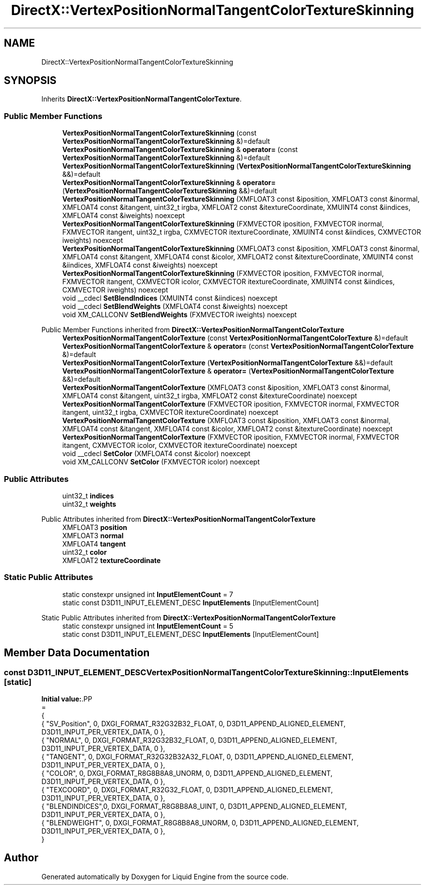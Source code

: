 .TH "DirectX::VertexPositionNormalTangentColorTextureSkinning" 3 "Fri Aug 11 2023" "Liquid Engine" \" -*- nroff -*-
.ad l
.nh
.SH NAME
DirectX::VertexPositionNormalTangentColorTextureSkinning
.SH SYNOPSIS
.br
.PP
.PP
Inherits \fBDirectX::VertexPositionNormalTangentColorTexture\fP\&.
.SS "Public Member Functions"

.in +1c
.ti -1c
.RI "\fBVertexPositionNormalTangentColorTextureSkinning\fP (const \fBVertexPositionNormalTangentColorTextureSkinning\fP &)=default"
.br
.ti -1c
.RI "\fBVertexPositionNormalTangentColorTextureSkinning\fP & \fBoperator=\fP (const \fBVertexPositionNormalTangentColorTextureSkinning\fP &)=default"
.br
.ti -1c
.RI "\fBVertexPositionNormalTangentColorTextureSkinning\fP (\fBVertexPositionNormalTangentColorTextureSkinning\fP &&)=default"
.br
.ti -1c
.RI "\fBVertexPositionNormalTangentColorTextureSkinning\fP & \fBoperator=\fP (\fBVertexPositionNormalTangentColorTextureSkinning\fP &&)=default"
.br
.ti -1c
.RI "\fBVertexPositionNormalTangentColorTextureSkinning\fP (XMFLOAT3 const &iposition, XMFLOAT3 const &inormal, XMFLOAT4 const &itangent, uint32_t irgba, XMFLOAT2 const &itextureCoordinate, XMUINT4 const &iindices, XMFLOAT4 const &iweights) noexcept"
.br
.ti -1c
.RI "\fBVertexPositionNormalTangentColorTextureSkinning\fP (FXMVECTOR iposition, FXMVECTOR inormal, FXMVECTOR itangent, uint32_t irgba, CXMVECTOR itextureCoordinate, XMUINT4 const &iindices, CXMVECTOR iweights) noexcept"
.br
.ti -1c
.RI "\fBVertexPositionNormalTangentColorTextureSkinning\fP (XMFLOAT3 const &iposition, XMFLOAT3 const &inormal, XMFLOAT4 const &itangent, XMFLOAT4 const &icolor, XMFLOAT2 const &itextureCoordinate, XMUINT4 const &iindices, XMFLOAT4 const &iweights) noexcept"
.br
.ti -1c
.RI "\fBVertexPositionNormalTangentColorTextureSkinning\fP (FXMVECTOR iposition, FXMVECTOR inormal, FXMVECTOR itangent, CXMVECTOR icolor, CXMVECTOR itextureCoordinate, XMUINT4 const &iindices, CXMVECTOR iweights) noexcept"
.br
.ti -1c
.RI "void __cdecl \fBSetBlendIndices\fP (XMUINT4 const &iindices) noexcept"
.br
.ti -1c
.RI "void __cdecl \fBSetBlendWeights\fP (XMFLOAT4 const &iweights) noexcept"
.br
.ti -1c
.RI "void XM_CALLCONV \fBSetBlendWeights\fP (FXMVECTOR iweights) noexcept"
.br
.in -1c

Public Member Functions inherited from \fBDirectX::VertexPositionNormalTangentColorTexture\fP
.in +1c
.ti -1c
.RI "\fBVertexPositionNormalTangentColorTexture\fP (const \fBVertexPositionNormalTangentColorTexture\fP &)=default"
.br
.ti -1c
.RI "\fBVertexPositionNormalTangentColorTexture\fP & \fBoperator=\fP (const \fBVertexPositionNormalTangentColorTexture\fP &)=default"
.br
.ti -1c
.RI "\fBVertexPositionNormalTangentColorTexture\fP (\fBVertexPositionNormalTangentColorTexture\fP &&)=default"
.br
.ti -1c
.RI "\fBVertexPositionNormalTangentColorTexture\fP & \fBoperator=\fP (\fBVertexPositionNormalTangentColorTexture\fP &&)=default"
.br
.ti -1c
.RI "\fBVertexPositionNormalTangentColorTexture\fP (XMFLOAT3 const &iposition, XMFLOAT3 const &inormal, XMFLOAT4 const &itangent, uint32_t irgba, XMFLOAT2 const &itextureCoordinate) noexcept"
.br
.ti -1c
.RI "\fBVertexPositionNormalTangentColorTexture\fP (FXMVECTOR iposition, FXMVECTOR inormal, FXMVECTOR itangent, uint32_t irgba, CXMVECTOR itextureCoordinate) noexcept"
.br
.ti -1c
.RI "\fBVertexPositionNormalTangentColorTexture\fP (XMFLOAT3 const &iposition, XMFLOAT3 const &inormal, XMFLOAT4 const &itangent, XMFLOAT4 const &icolor, XMFLOAT2 const &itextureCoordinate) noexcept"
.br
.ti -1c
.RI "\fBVertexPositionNormalTangentColorTexture\fP (FXMVECTOR iposition, FXMVECTOR inormal, FXMVECTOR itangent, CXMVECTOR icolor, CXMVECTOR itextureCoordinate) noexcept"
.br
.ti -1c
.RI "void __cdecl \fBSetColor\fP (XMFLOAT4 const &icolor) noexcept"
.br
.ti -1c
.RI "void XM_CALLCONV \fBSetColor\fP (FXMVECTOR icolor) noexcept"
.br
.in -1c
.SS "Public Attributes"

.in +1c
.ti -1c
.RI "uint32_t \fBindices\fP"
.br
.ti -1c
.RI "uint32_t \fBweights\fP"
.br
.in -1c

Public Attributes inherited from \fBDirectX::VertexPositionNormalTangentColorTexture\fP
.in +1c
.ti -1c
.RI "XMFLOAT3 \fBposition\fP"
.br
.ti -1c
.RI "XMFLOAT3 \fBnormal\fP"
.br
.ti -1c
.RI "XMFLOAT4 \fBtangent\fP"
.br
.ti -1c
.RI "uint32_t \fBcolor\fP"
.br
.ti -1c
.RI "XMFLOAT2 \fBtextureCoordinate\fP"
.br
.in -1c
.SS "Static Public Attributes"

.in +1c
.ti -1c
.RI "static constexpr unsigned int \fBInputElementCount\fP = 7"
.br
.ti -1c
.RI "static const D3D11_INPUT_ELEMENT_DESC \fBInputElements\fP [InputElementCount]"
.br
.in -1c

Static Public Attributes inherited from \fBDirectX::VertexPositionNormalTangentColorTexture\fP
.in +1c
.ti -1c
.RI "static constexpr unsigned int \fBInputElementCount\fP = 5"
.br
.ti -1c
.RI "static const D3D11_INPUT_ELEMENT_DESC \fBInputElements\fP [InputElementCount]"
.br
.in -1c
.SH "Member Data Documentation"
.PP 
.SS "const D3D11_INPUT_ELEMENT_DESC VertexPositionNormalTangentColorTextureSkinning::InputElements\fC [static]\fP"
\fBInitial value:\fP.PP
.nf
=
{
    { "SV_Position", 0, DXGI_FORMAT_R32G32B32_FLOAT,    0, D3D11_APPEND_ALIGNED_ELEMENT, D3D11_INPUT_PER_VERTEX_DATA, 0 },
    { "NORMAL",      0, DXGI_FORMAT_R32G32B32_FLOAT,    0, D3D11_APPEND_ALIGNED_ELEMENT, D3D11_INPUT_PER_VERTEX_DATA, 0 },
    { "TANGENT",     0, DXGI_FORMAT_R32G32B32A32_FLOAT, 0, D3D11_APPEND_ALIGNED_ELEMENT, D3D11_INPUT_PER_VERTEX_DATA, 0 },
    { "COLOR",       0, DXGI_FORMAT_R8G8B8A8_UNORM,     0, D3D11_APPEND_ALIGNED_ELEMENT, D3D11_INPUT_PER_VERTEX_DATA, 0 },
    { "TEXCOORD",    0, DXGI_FORMAT_R32G32_FLOAT,       0, D3D11_APPEND_ALIGNED_ELEMENT, D3D11_INPUT_PER_VERTEX_DATA, 0 },
    { "BLENDINDICES",0, DXGI_FORMAT_R8G8B8A8_UINT,      0, D3D11_APPEND_ALIGNED_ELEMENT, D3D11_INPUT_PER_VERTEX_DATA, 0 },
    { "BLENDWEIGHT", 0, DXGI_FORMAT_R8G8B8A8_UNORM,     0, D3D11_APPEND_ALIGNED_ELEMENT, D3D11_INPUT_PER_VERTEX_DATA, 0 },
}
.fi


.SH "Author"
.PP 
Generated automatically by Doxygen for Liquid Engine from the source code\&.
